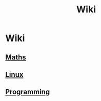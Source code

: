 #+TITLE: Wiki

* Wiki

** [[./maths/maths.html][Maths]]

** [[./linux/linux.html][Linux]]

** [[./programming/programming.html][Programming]]

